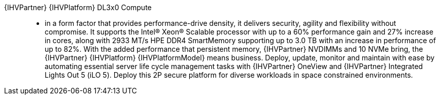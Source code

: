 
{IHVPartner} {IHVPlatform} DL3x0 Compute::
* in a form factor that provides performance-drive density, it delivers security, agility and flexibility without compromise. It supports the Intel(R) Xeon(R) Scalable processor with up to a 60% performance gain and 27% increase in cores, along with 2933 MT/s HPE DDR4 SmartMemory supporting up to 3.0 TB  with an increase in performance of up to 82%. With the added performance that persistent memory, {IHVPartner} NVDIMMs and 10 NVMe bring, the {IHVPartner} {IHVPlatform} {IHVPlatformModel} means business. Deploy, update, monitor and maintain with ease by automating essential server life cycle management tasks with {IHVPartner} OneView and {IHVPartner} Integrated Lights Out 5 (iLO 5). Deploy this 2P secure platform for diverse workloads in space constrained environments.

